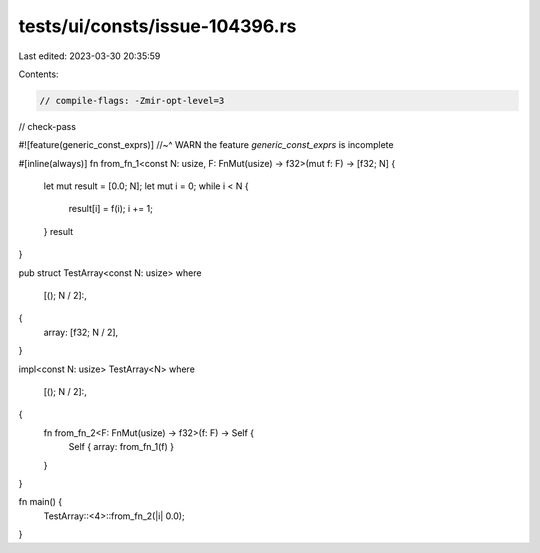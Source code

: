 tests/ui/consts/issue-104396.rs
===============================

Last edited: 2023-03-30 20:35:59

Contents:

.. code-block:: rs

    // compile-flags: -Zmir-opt-level=3
// check-pass

#![feature(generic_const_exprs)]
//~^ WARN the feature `generic_const_exprs` is incomplete

#[inline(always)]
fn from_fn_1<const N: usize, F: FnMut(usize) -> f32>(mut f: F) -> [f32; N] {
    let mut result = [0.0; N];
    let mut i = 0;
    while i < N {
        result[i] = f(i);
        i += 1;
    }
    result
}

pub struct TestArray<const N: usize>
where
    [(); N / 2]:,
{
    array: [f32; N / 2],
}

impl<const N: usize> TestArray<N>
where
    [(); N / 2]:,
{
    fn from_fn_2<F: FnMut(usize) -> f32>(f: F) -> Self {
        Self { array: from_fn_1(f) }
    }
}

fn main() {
    TestArray::<4>::from_fn_2(|i| 0.0);
}


